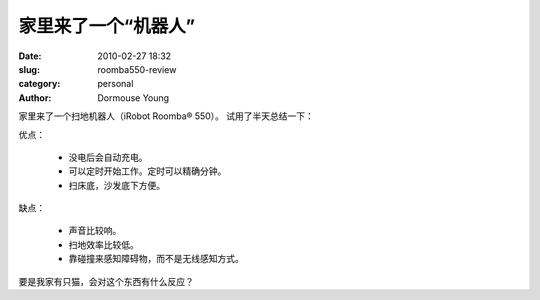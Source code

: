 家里来了一个“机器人”
======================

:date: 2010-02-27 18:32
:slug: roomba550-review
:category: personal
:author: Dormouse Young

家里来了一个扫地机器人（iRobot Roomba® 550）。
试用了半天总结一下：

优点：

 - 没电后会自动充电。
 - 可以定时开始工作。定时可以精确分钟。
 - 扫床底，沙发底下方便。


缺点：

 - 声音比较响。
 - 扫地效率比较低。
 - 靠碰撞来感知障碍物，而不是无线感知方式。

要是我家有只猫，会对这个东西有什么反应？
